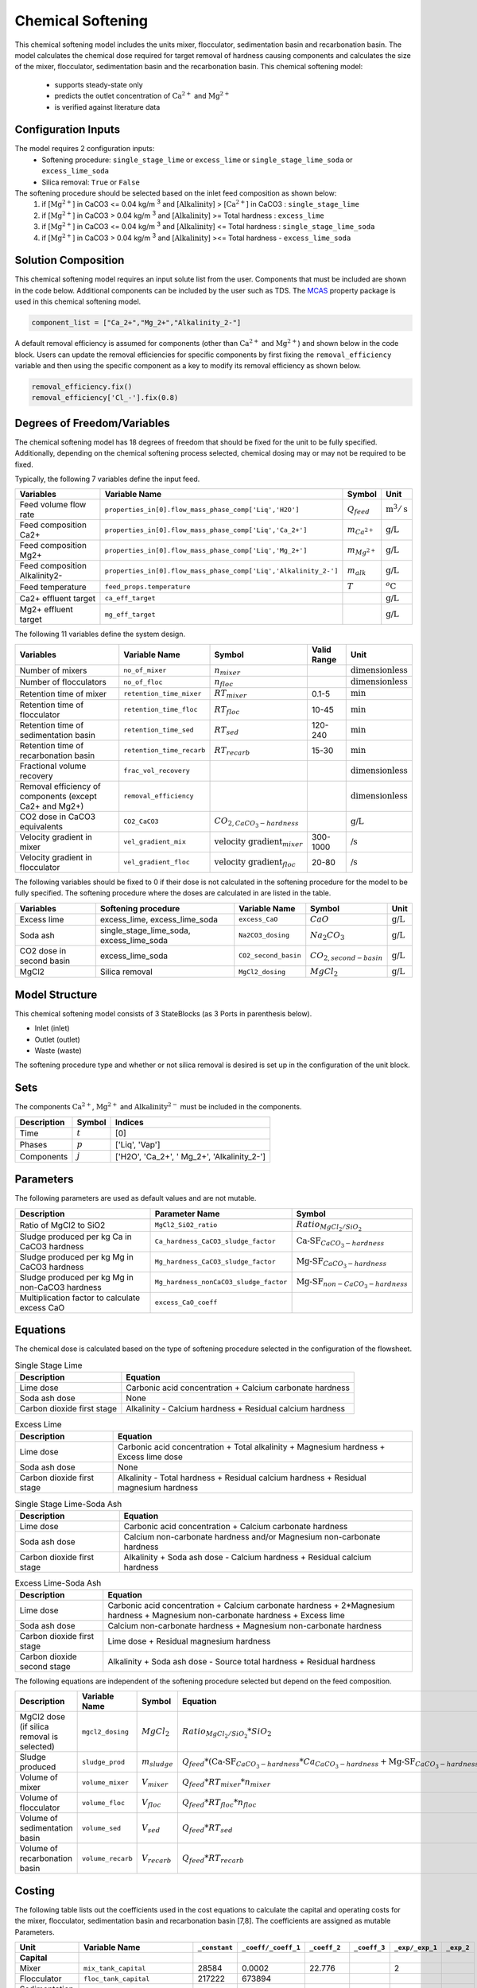 Chemical Softening
====================================================

This chemical softening model includes the units mixer, flocculator, sedimentation basin and recarbonation basin. The model calculates the chemical dose required for target removal of hardness causing components 
and calculates the size of the mixer, flocculator, sedimentation basin and the recarbonation basin. This chemical softening model:
   * supports steady-state only
   * predicts the outlet concentration of :math:`\text{Ca}^{2+}` and :math:`\text{Mg}^{2+}`
   * is verified against literature data

Configuration Inputs
--------------------

The model requires 2 configuration inputs:
   * Softening procedure: ``single_stage_lime`` or ``excess_lime`` or ``single_stage_lime_soda`` or ``excess_lime_soda``
   * Silica removal: ``True`` or ``False``

The softening procedure should be selected based on the inlet feed composition as shown below:
   1. if [:math:`\text{Mg}^{2+}`] in CaCO3 \<= 0.04 kg/m :sup:`3` and [:math:`\text{Alkalinity}`] > [:math:`\text{Ca}^{2+}`] in CaCO3 : ``single_stage_lime``
   2. if [:math:`\text{Mg}^{2+}`] in CaCO3 \> 0.04 kg/m :sup:`3` and [:math:`\text{Alkalinity}`] \>= Total hardness : ``excess_lime``
   3. if [:math:`\text{Mg}^{2+}`] in CaCO3 \<= 0.04 kg/m :sup:`3` and [:math:`\text{Alkalinity}`] \<= Total hardness : ``single_stage_lime_soda``
   4. if [:math:`\text{Mg}^{2+}`] in CaCO3 \> 0.04 kg/m :sup:`3` and [:math:`\text{Alkalinity}`] >\<= Total hardness - ``excess_lime_soda``


Solution Composition
---------------------

This chemical softening model requires an input solute list from the user. Components that must be included
are shown in the code below. Additional components can be included by the user such as TDS. The `MCAS <https://watertap.readthedocs.io/en/stable/technical_reference/property_models/mc_aq_sol.html>`_ property package is used in this chemical softening model.

.. code-block::
   
   component_list = ["Ca_2+","Mg_2+","Alkalinity_2-"]

A default removal efficiency is assumed for components (other than :math:`\text{Ca}^{2+}` and :math:`\text{Mg}^{2+}`) and shown below in the code block.
Users can update the removal efficiencies for specific components by first fixing the ``removal_efficiency`` variable and then using the specific component as a key to modify its removal efficiency as shown below.

.. code-block::

   removal_efficiency.fix()
   removal_efficiency['Cl_-'].fix(0.8)

Degrees of Freedom/Variables
----------------------------

The chemical softening model has 18 degrees of freedom that should be fixed for the unit to be fully specified. 
Additionally, depending on the chemical softening process selected, chemical dosing may or may not be required to be fixed.

Typically, the following 7 variables define the input feed.

.. csv-table::
   :header: "Variables", "Variable Name", "Symbol", "Unit"

   "Feed volume flow rate", "``properties_in[0].flow_mass_phase_comp['Liq','H2O']``", ":math:`Q_{feed}`", ":math:`\text{m}^3 / \text{s}`"
   "Feed composition Ca2+", "``properties_in[0].flow_mass_phase_comp['Liq','Ca_2+']``", ":math:`m_{Ca^{2+}}`", ":math:`\text{g/}\text{L}`"
   "Feed composition Mg2+", "``properties_in[0].flow_mass_phase_comp['Liq','Mg_2+']``", ":math:`m_{Mg^{2+}}`", ":math:`\text{g/}\text{L}`"
   "Feed composition Alkalinity2-", "``properties_in[0].flow_mass_phase_comp['Liq','Alkalinity_2-']``",":math:`m_{alk}`",  ":math:`\text{g/}\text{L}`"
   "Feed temperature", "``feed_props.temperature``", ":math:`T`", ":math:`^o\text{C}`"
   "Ca2+ effluent target", "``ca_eff_target``", "", ":math:`\text{g/}\text{L}`"
   "Mg2+ effluent target", "``mg_eff_target``", "", ":math:`\text{g/}\text{L}`"
   
The following 11 variables define the system design.

.. csv-table::
   :header: "Variables", "Variable Name", "Symbol",  "Valid Range", "Unit"

   "Number of mixers", "``no_of_mixer``", ":math:`n_{mixer}`", "", ":math:`\text{dimensionless}`"
   "Number of flocculators", "``no_of_floc``", ":math:`n_{floc}`", "", ":math:`\text{dimensionless}`"
   "Retention time of mixer", "``retention_time_mixer``", ":math:`RT_{mixer}`", "0.1-5", ":math:`\text{min}`"
   "Retention time of flocculator", "``retention_time_floc``", ":math:`RT_{floc}`", "10-45", ":math:`\text{min}`"
   "Retention time of sedimentation basin", "``retention_time_sed``", ":math:`RT_{sed}`", "120-240",  ":math:`\text{min}`"
   "Retention time of recarbonation basin", "``retention_time_recarb``", ":math:`RT_{recarb}`", "15-30", ":math:`\text{min}`"
   "Fractional volume recovery", "``frac_vol_recovery``", "", "", ":math:`\text{dimensionless}`"
   "Removal efficiency of components (except Ca2+ and Mg2+)", "``removal_efficiency``", "","",":math:`\text{dimensionless}`"
   "CO2 dose in CaCO3 equivalents", "``CO2_CaCO3``",":math:`CO_{2,CaCO_{3}-hardness}`","", ":math:`\text{g/}\text{L}`"
   "Velocity gradient in mixer", "``vel_gradient_mix``", ":math:`\text{velocity gradient}_{mixer}`", "300-1000",":math:`\text{/}\text{s}`"
   "Velocity gradient in flocculator", "``vel_gradient_floc``", ":math:`\text{velocity gradient}_{floc}`", "20-80", ":math:`\text{/}\text{s}`"

The following variables should be fixed to 0 if their dose is not calculated in the softening procedure for the model to be fully specified. 
The softening procedure where the doses are calculated in are listed in the table.

.. csv-table::
   :header: "Variables", "Softening procedure", "Variable Name", "Symbol", "Unit"

   "Excess lime", "excess_lime, excess_lime_soda", "``excess_CaO``", ":math:`CaO`", ":math:`\text{g/}\text{L}`"
   "Soda ash","single_stage_lime_soda, excess_lime_soda ", "``Na2CO3_dosing``", ":math:`Na_{2}CO_{3}`", ":math:`\text{g/}\text{L}`" 
   "CO2 dose in second basin","excess_lime_soda", "``CO2_second_basin``", ":math:`CO_{2,second-basin}`", ":math:`\text{g/}\text{L}`" 
   "MgCl2","Silica removal", "``MgCl2_dosing``", ":math:`MgCl_{2}`", ":math:`\text{g/}\text{L}`" 



Model Structure
---------------

This chemical softening model consists of 3 StateBlocks (as 3 Ports in parenthesis below).

* Inlet (inlet)
* Outlet (outlet)
* Waste (waste)

The softening procedure type and whether or not silica removal is desired is set up in the configuration of the unit block.

Sets
----

The components :math:`\text{Ca}^{2+}`, :math:`\text{Mg}^{2+}` and :math:`\text{Alkalinity}^{2-}` must be included in the components.

.. csv-table::
   :header: "Description", "Symbol", "Indices"

   "Time", ":math:`t`", "[0]"
   "Phases", ":math:`p`", "['Liq', 'Vap']"
   "Components", ":math:`j`", "['H2O', 'Ca_2+', ' Mg_2+', 'Alkalinity_2-']"

Parameters
----------

The following parameters are used as default values and are not mutable. 

.. csv-table::
   :header: "Description", "Parameter Name", "Symbol"

   "Ratio of MgCl2 to SiO2", "``MgCl2_SiO2_ratio``", ":math:`Ratio_{MgCl_{2}/SiO_{2}}`"
   "Sludge produced per kg Ca in CaCO3 hardness", "``Ca_hardness_CaCO3_sludge_factor``", ":math:`\text{Ca-SF}_{CaCO_{3}-hardness}`"
   "Sludge produced per kg Mg in CaCO3 hardness", "``Mg_hardness_CaCO3_sludge_factor``", ":math:`\text{Mg-SF}_{CaCO_{3}-hardness}`"
   "Sludge produced per kg Mg in non-CaCO3 hardness", "``Mg_hardness_nonCaCO3_sludge_factor``", ":math:`\text{Mg-SF}_{non-CaCO_{3}-hardness}`"
   "Multiplication factor to calculate excess CaO", "``excess_CaO_coeff``", ""


Equations
---------

The chemical dose is calculated based on the type of softening procedure selected in the configuration of the flowsheet.

.. csv-table:: Single Stage Lime
   :header: "Description", "Equation"

   "Lime dose", "Carbonic acid concentration + Calcium carbonate hardness"
   "Soda ash dose", "None"
   "Carbon dioxide first stage", "Alkalinity - Calcium hardness + Residual calcium hardness"
 
.. csv-table:: Excess Lime
   :header: "Description", "Equation"

   "Lime dose", "Carbonic acid concentration + Total alkalinity + Magnesium hardness + Excess lime dose"
   "Soda ash dose", "None"
   "Carbon dioxide first stage", "Alkalinity - Total hardness + Residual calcium hardness + Residual magnesium hardness"

.. csv-table:: Single Stage Lime-Soda Ash
   :header: "Description", "Equation"

   "Lime dose", "Carbonic acid concentration + Calcium carbonate hardness"
   "Soda ash dose", "Calcium non-carbonate hardness and/or Magnesium non-carbonate hardness"
   "Carbon dioxide first stage", "Alkalinity + Soda ash dose - Calcium hardness + Residual calcium hardness"

.. csv-table:: Excess Lime-Soda Ash
   :header: "Description", "Equation"

   "Lime dose", "Carbonic acid concentration + Calcium carbonate hardness + 2*Magnesium hardness + Magnesium non-carbonate hardness + Excess lime"
   "Soda ash dose", "Calcium non-carbonate hardness + Magnesium non-carbonate hardness"
   "Carbon dioxide first stage", "Lime dose + Residual magnesium hardness"
   "Carbon dioxide second stage", "Alkalinity + Soda ash dose - Source total hardness + Residual hardness"

The following equations are independent of the softening procedure selected but depend on the feed composition.

.. csv-table::
   :header: "Description", "Variable Name", "Symbol", "Equation"

   "MgCl2 dose (if silica removal is selected)", "``mgcl2_dosing``", ":math:`MgCl_{2}`", ":math:`Ratio_{MgCl_{2}/SiO_{2}} * SiO_{2}` "
   "Sludge produced", "``sludge_prod``", ":math:`m_{sludge}`",  ":math:`Q_{feed} * (\text{Ca-SF}_{CaCO_{3}-hardness} * Ca_{CaCO_{3}-hardness} + \text{Mg-SF}_{CaCO_{3}-hardness} * Mg_{CaCO_{3}-hardness} + Ca_{non-CaCO_{3}-hardness} + \text{Mg-SF}_{non-CaCO_{3}-hardness} * Mg_{non-CaCO_{3}-hardness} + \text{Excess CaO} + TSS + MgCl_{2})`"
   "Volume of mixer", "``volume_mixer``", ":math:`V_{mixer}`", ":math:`Q_{feed} * RT_{mixer} * n_{mixer}`"
   "Volume of flocculator", "``volume_floc``", ":math:`V_{floc}`", ":math:`Q_{feed} * RT_{floc} * n_{floc}`"
   "Volume of sedimentation basin", "``volume_sed``", ":math:`V_{sed}`", ":math:`Q_{feed} * RT_{sed}`"
   "Volume of recarbonation basin", "``volume_recarb``", ":math:`V_{recarb}`", ":math:`Q_{feed} * RT_{recarb}`"

Costing
---------

The following table lists out the coefficients used in the cost equations to calculate the capital and operating costs
for the mixer, flocculator, sedimentation basin and recarbonation basin [7,8]. The coefficients are assigned as mutable Parameters.

.. csv-table::
   :header: "Unit", "Variable Name", "``_constant``", "``_coeff/_coeff_1``", "``_coeff_2``", "``_coeff_3``", "``_exp/_exp_1``", "``_exp_2``"

   "**Capital**", "", "", "", "", "", "", ""
   "Mixer", "``mix_tank_capital``", "28584", "0.0002","22.776","", "2", "" 
   "Flocculator", "``floc_tank_capital``", "217222", "673894", "", "", "", ""
   "Sedimentation basin", "``sed_basin_capital``", "182801", "-0.0005", "86.89", "", "2", ""
   "Recarbonation basin", "``recarb_basin_capital``", "19287", "4e-9", "-0.0002", "10.027", "3", "2"
   "Recarbonation basin source", "``recarb_basin_source_capital``", "130812", "9e-8", "-0.001", "42.578", "", "2"
   "Lime feed system", "``lime_feed_system_capital``", "193268", "20.065", "", "", "", ""
   "Administrative capital", "``admin_capital``", "", "69195", "", "", "0.5523", ""
   "**Operating**", "", "", "", "", "", "", ""
   "Mixer", "``mix_tank_op``", "22588", "-3e-8","0.0008","2.8375", "3", "2" 
   "Flocculator", "``floc_tank_op``", "6040", "3e-13", "-4e-7", "0.318", "3", "2"
   "Sedimentation basin", "``sed_basin_op``", "6872", "7e-10", "-0.00005", "1.5908", "3", "2"
   "Recarbonation basin", "``recarb_basin_op``", "10265", "1e-8", "-0.0004", "6.19", "3", "2"
   "Lime feed system", "``lime_feed_system_op``", "", "4616.7", "", "", "0.4589", ""
   "Lime sludge management system", "``sludge_disposal_cost``", "", "35", "", "", "", ""
   "Administrative Operational", "``admin_op``", "", "88589", "", "", "0.4589", ""

The following equations are used to calculate the components of the capital costs for the mixer, flocculator, sedimentation basin and recarbonation basin units
and other costs.

.. csv-table::
   :header: "Unit", "Equation"

   "Mixer", ":math:`\text{Capital Cost}_{mixer} = (0.0002 * V_{mixer})^{2}  +  (22.776 * V_{mixer}) + 28584`"
   "Flocculator", ":math:`\text{Capital Cost}_{floc} = (673894 * V_{floc}) + (C_2 * V_{floc}) + 217222`"
   "Sedimentation basin", ":math:`\text{Capital Cost}_{sed} = (-0.0005 * V_{sed}/Depth_{sed})^{2}  +  (86.89 * V_{mixer}/Depth_{sed}) + 182801`"
   "Recarbonation basin", ":math:`\text{Capital Cost}_{recarb} = (4e-9 * V_{recarb})^{3}  +  (-0.0002 * V_{recarb})^{2} + (10.027 * V_{recarb}) + 19287`"
   "Recarbonation source basin", ":math:`\text{Capital Cost}_{recarb_source} = (9e-8 * (CO_{2,first-basin} + CO_{2,second-basin}))  +  (-0.001 * (CO_{2,first-basin} + CO_{2,second-basin})){2} + (42.578 * (CO_{2,first-basin} + CO_{2,second-basin})) + 130812`"
   "Lime feed system", ":math:`\text{Capital Cost}_{lime} = (20.065 * CaO) + 193268`"
   "Administrative", ":math:`\text{Capital Cost}_{admin} = (69195 * Q_{feed})^{0.5523}`"


The following equations are used to calculate the components of the operating costs for the mixer, flocculator, sedimentation basin and recarbonation basin units
and other costs.

.. csv-table::
   :header: "Unit", "Equation"

   "Mixer", ":math:`\text{Operating Cost}_{mixer} = (-3e-8 * V_{mixer})^{3}  + (0.0008* V_{mixer})^{2} + (2.8375 * V_{mixer}) + 22588`"
   "Flocculator", ":math:`\text{Operating Cost}_{floc} = (3e-13 * V_{floc})^{3} + (-4e-7 * V_{floc})^{2} + (0.318 * V_{floc}) + 6040`"
   "Sedimentation basin", ":math:`\text{Operating Cost}_{sed} = (7e-10 * V_{sed}/Depth_{sed})^{3} + (-0.00005 * V_{mixer}/Depth_{sed})^{2} + (1.5908 * V_{mixer}/Depth_{sed}) + 6872`"
   "Recarbonation basin", ":math:`\text{Operating Cost}_{recarb} = (1e-8* V_{recarb})^{3}  +  (-0.0004 * V_{recarb})^{2} + (6.19 * V_{recarb}) + 10265`"
   "Lime feed system", ":math:`\text{Operating Cost}_{lime} = (4616.7 * CaO)^{0.4589}`"
   "Lime sludge management", ":math:`\text{Operating Cost}_{lime-sludge} = (35 * m_{sludge})`"
   "Administrative", ":math:`\text{Operating Cost}_{admin} = (88589 * Q_{feed})^{0.4589}`"


The following equations are used to calculate the power consumption by the mixer and the flocculator used to calculate total electricity consumption.

.. csv-table::
   :header: "Unit", "Equation"

   "Mixer", ":math:`Power_{mixer} = \text{velocity gradient}_{mixer}^{2} * V_{mixer} * viscosity`"
   "Flocculator", ":math:`Power_{floc} = \text{velocity gradient}_{floc}^{2} * V_{floc} * viscosity`"

References
----------

[1]  Crittenden, J. C., & Montgomery Watson Harza (Firm). (2012). Water treatment principles and design. Hoboken, N.J: J.Wiley.

[2]  Davis, M. L. (2010). Water and wastewater engineering: Design principles and practice.

[3]  Baruth. (2005). Water treatment plant design / American Water Works Association, American Society of Civil Engineers; Edward E. Baruth, technical editor. (Fourth edition.). McGraw-Hill.

[4]  Edzwald, J. K., & American Water Works Association. (2011). Water quality & treatment: A handbook on drinking water. New York: McGraw-Hill.

[5]  R.O. Mines Environmental Engineering: Principles and Practice, 1st Ed, John Wiley & Sons

[6]  Lee, C. C., & Lin, S. D. (2007). Handbook of environmental engineering calculations. New York: McGraw Hill.

[7]  Sharma, J.R. (2010). Development Of a Preliminary Cost Estimation Method for Water Treatment Plants

[8]  McGivney, W. T. & Kawamura, S. (2008) Cost Estimating Manual for Water Treatment Facilities. John Wiley & Sons, Inc., Hoboken, NJ, USA.

